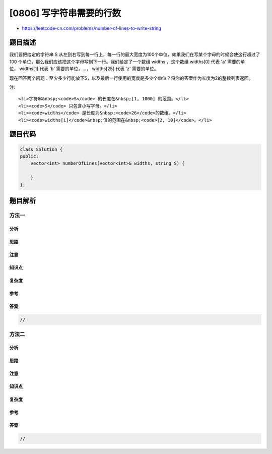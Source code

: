 [0806] 写字符串需要的行数
=========================

-  https://leetcode-cn.com/problems/number-of-lines-to-write-string

题目描述
--------

.. raw:: html

   <p>

我们要把给定的字符串
S 从左到右写到每一行上，每一行的最大宽度为100个单位，如果我们在写某个字母的时候会使这行超过了100
个单位，那么我们应该把这个字母写到下一行。我们给定了一个数组 widths ，这个数组 widths[0]
代表 'a' 需要的单位， widths[1] 代表 'b' 需要的单位，...， widths[25]
代表 'z' 需要的单位。

.. raw:: html

   </p>

.. raw:: html

   <p>

现在回答两个问题：至少多少行能放下S，以及最后一行使用的宽度是多少个单位？将你的答案作为长度为2的整数列表返回。

.. raw:: html

   </p>

.. raw:: html

   <pre>
   <strong>示例 1:</strong>
   <strong>输入:</strong> 
   widths = [10,10,10,10,10,10,10,10,10,10,10,10,10,10,10,10,10,10,10,10,10,10,10,10,10,10]
   S = &quot;abcdefghijklmnopqrstuvwxyz&quot;
   <strong>输出:</strong> [3, 60]
   <strong>解释: 
   </strong>所有的字符拥有相同的占用单位10。所以书写所有的26个字母，
   我们需要2个整行和占用60个单位的一行。
   </pre>

.. raw:: html

   <pre>
   <strong>示例 2:</strong>
   <strong>输入:</strong> 
   widths = [4,10,10,10,10,10,10,10,10,10,10,10,10,10,10,10,10,10,10,10,10,10,10,10,10,10]
   S = &quot;bbbcccdddaaa&quot;
   <strong>输出:</strong> [2, 4]
   <strong>解释: 
   </strong>除去字母&#39;a&#39;所有的字符都是相同的单位10，并且字符串 &quot;bbbcccdddaa&quot; 将会覆盖 9 * 10 + 2 * 4 = 98 个单位.
   最后一个字母 &#39;a&#39; 将会被写到第二行，因为第一行只剩下2个单位了。
   所以，这个答案是2行，第二行有4个单位宽度。
   </pre>

.. raw:: html

   <p>

 

.. raw:: html

   </p>

.. raw:: html

   <p>

注:

.. raw:: html

   </p>

.. raw:: html

   <ul>

::

    <li>字符串&nbsp;<code>S</code> 的长度在&nbsp;[1, 1000] 的范围。</li>
    <li><code>S</code> 只包含小写字母。</li>
    <li><code>widths</code> 是长度为&nbsp;<code>26</code>的数组。</li>
    <li><code>widths[i]</code>&nbsp;值的范围在&nbsp;<code>[2, 10]</code>。</li>

.. raw:: html

   </ul>

题目代码
--------

.. code:: cpp

    class Solution {
    public:
        vector<int> numberOfLines(vector<int>& widths, string S) {

        }
    };

题目解析
--------

方法一
~~~~~~

分析
^^^^

思路
^^^^

注意
^^^^

知识点
^^^^^^

复杂度
^^^^^^

参考
^^^^

答案
^^^^

.. code:: cpp

    //

方法二
~~~~~~

分析
^^^^

思路
^^^^

注意
^^^^

知识点
^^^^^^

复杂度
^^^^^^

参考
^^^^

答案
^^^^

.. code:: cpp

    //
